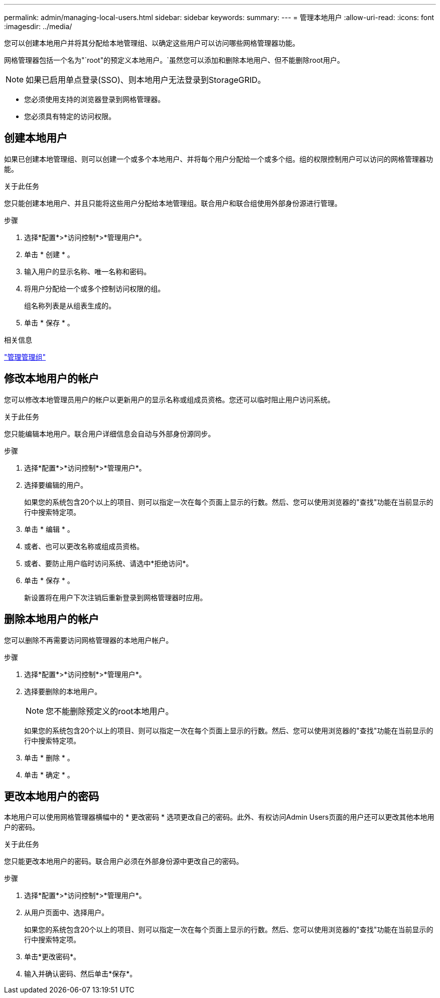 ---
permalink: admin/managing-local-users.html 
sidebar: sidebar 
keywords:  
summary:  
---
= 管理本地用户
:allow-uri-read: 
:icons: font
:imagesdir: ../media/


[role="lead"]
您可以创建本地用户并将其分配给本地管理组、以确定这些用户可以访问哪些网格管理器功能。

网格管理器包括一个名为"`root"的预定义本地用户。`虽然您可以添加和删除本地用户、但不能删除root用户。


NOTE: 如果已启用单点登录(SSO)、则本地用户无法登录到StorageGRID。

* 您必须使用支持的浏览器登录到网格管理器。
* 您必须具有特定的访问权限。




== 创建本地用户

如果已创建本地管理组、则可以创建一个或多个本地用户、并将每个用户分配给一个或多个组。组的权限控制用户可以访问的网格管理器功能。

.关于此任务
您只能创建本地用户、并且只能将这些用户分配给本地管理组。联合用户和联合组使用外部身份源进行管理。

.步骤
. 选择*配置*>*访问控制*>*管理用户*。
. 单击 * 创建 * 。
. 输入用户的显示名称、唯一名称和密码。
. 将用户分配给一个或多个控制访问权限的组。
+
组名称列表是从组表生成的。

. 单击 * 保存 * 。


.相关信息
link:managing-admin-groups.html["管理管理组"]



== 修改本地用户的帐户

您可以修改本地管理员用户的帐户以更新用户的显示名称或组成员资格。您还可以临时阻止用户访问系统。

.关于此任务
您只能编辑本地用户。联合用户详细信息会自动与外部身份源同步。

.步骤
. 选择*配置*>*访问控制*>*管理用户*。
. 选择要编辑的用户。
+
如果您的系统包含20个以上的项目、则可以指定一次在每个页面上显示的行数。然后、您可以使用浏览器的"查找"功能在当前显示的行中搜索特定项。

. 单击 * 编辑 * 。
. 或者、也可以更改名称或组成员资格。
. 或者、要防止用户临时访问系统、请选中*拒绝访问*。
. 单击 * 保存 * 。
+
新设置将在用户下次注销后重新登录到网格管理器时应用。





== 删除本地用户的帐户

您可以删除不再需要访问网格管理器的本地用户帐户。

.步骤
. 选择*配置*>*访问控制*>*管理用户*。
. 选择要删除的本地用户。
+

NOTE: 您不能删除预定义的root本地用户。

+
如果您的系统包含20个以上的项目、则可以指定一次在每个页面上显示的行数。然后、您可以使用浏览器的"查找"功能在当前显示的行中搜索特定项。

. 单击 * 删除 * 。
. 单击 * 确定 * 。




== 更改本地用户的密码

本地用户可以使用网格管理器横幅中的 * 更改密码 * 选项更改自己的密码。此外、有权访问Admin Users页面的用户还可以更改其他本地用户的密码。

.关于此任务
您只能更改本地用户的密码。联合用户必须在外部身份源中更改自己的密码。

.步骤
. 选择*配置*>*访问控制*>*管理用户*。
. 从用户页面中、选择用户。
+
如果您的系统包含20个以上的项目、则可以指定一次在每个页面上显示的行数。然后、您可以使用浏览器的"查找"功能在当前显示的行中搜索特定项。

. 单击*更改密码*。
. 输入并确认密码、然后单击*保存*。

